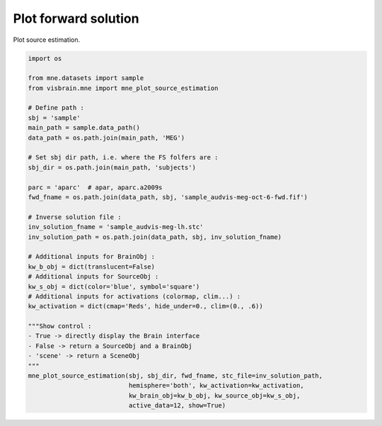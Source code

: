
.. DO NOT EDIT.
.. THIS FILE WAS AUTOMATICALLY GENERATED BY SPHINX-GALLERY.
.. TO MAKE CHANGES, EDIT THE SOURCE PYTHON FILE:
.. "auto_examples/eeg_meg/forward_solution.py"
.. LINE NUMBERS ARE GIVEN BELOW.

.. only:: html

    .. note::
        :class: sphx-glr-download-link-note

        :ref:`Go to the end <sphx_glr_download_auto_examples_eeg_meg_forward_solution.py>`
        to download the full example code.

.. rst-class:: sphx-glr-example-title

.. _sphx_glr_auto_examples_eeg_meg_forward_solution.py:


Plot forward solution
=====================

Plot source estimation.

.. image:: ../../_static/examples/ex_eegmeg_mne_forward_solution.png

.. GENERATED FROM PYTHON SOURCE LINES 9-45

.. code-block:: Python

    import os

    from mne.datasets import sample
    from visbrain.mne import mne_plot_source_estimation

    # Define path :
    sbj = 'sample'
    main_path = sample.data_path()
    data_path = os.path.join(main_path, 'MEG')

    # Set sbj dir path, i.e. where the FS folfers are :
    sbj_dir = os.path.join(main_path, 'subjects')

    parc = 'aparc'  # apar, aparc.a2009s
    fwd_fname = os.path.join(data_path, sbj, 'sample_audvis-meg-oct-6-fwd.fif')

    # Inverse solution file :
    inv_solution_fname = 'sample_audvis-meg-lh.stc'
    inv_solution_path = os.path.join(data_path, sbj, inv_solution_fname)

    # Additional inputs for BrainObj :
    kw_b_obj = dict(translucent=False)
    # Additional inputs for SourceObj :
    kw_s_obj = dict(color='blue', symbol='square')
    # Additional inputs for activations (colormap, clim...) :
    kw_activation = dict(cmap='Reds', hide_under=0., clim=(0., .6))

    """Show control :
    - True -> directly display the Brain interface
    - False -> return a SourceObj and a BrainObj
    - 'scene' -> return a SceneObj
    """
    mne_plot_source_estimation(sbj, sbj_dir, fwd_fname, stc_file=inv_solution_path,
                               hemisphere='both', kw_activation=kw_activation,
                               kw_brain_obj=kw_b_obj, kw_source_obj=kw_s_obj,
                               active_data=12, show=True)


.. _sphx_glr_download_auto_examples_eeg_meg_forward_solution.py:

.. only:: html

  .. container:: sphx-glr-footer sphx-glr-footer-example

    .. container:: sphx-glr-download sphx-glr-download-jupyter

      :download:`Download Jupyter notebook: forward_solution.ipynb <forward_solution.ipynb>`

    .. container:: sphx-glr-download sphx-glr-download-python

      :download:`Download Python source code: forward_solution.py <forward_solution.py>`

    .. container:: sphx-glr-download sphx-glr-download-zip

      :download:`Download zipped: forward_solution.zip <forward_solution.zip>`


.. only:: html

 .. rst-class:: sphx-glr-signature

    `Gallery generated by Sphinx-Gallery <https://sphinx-gallery.github.io>`_
